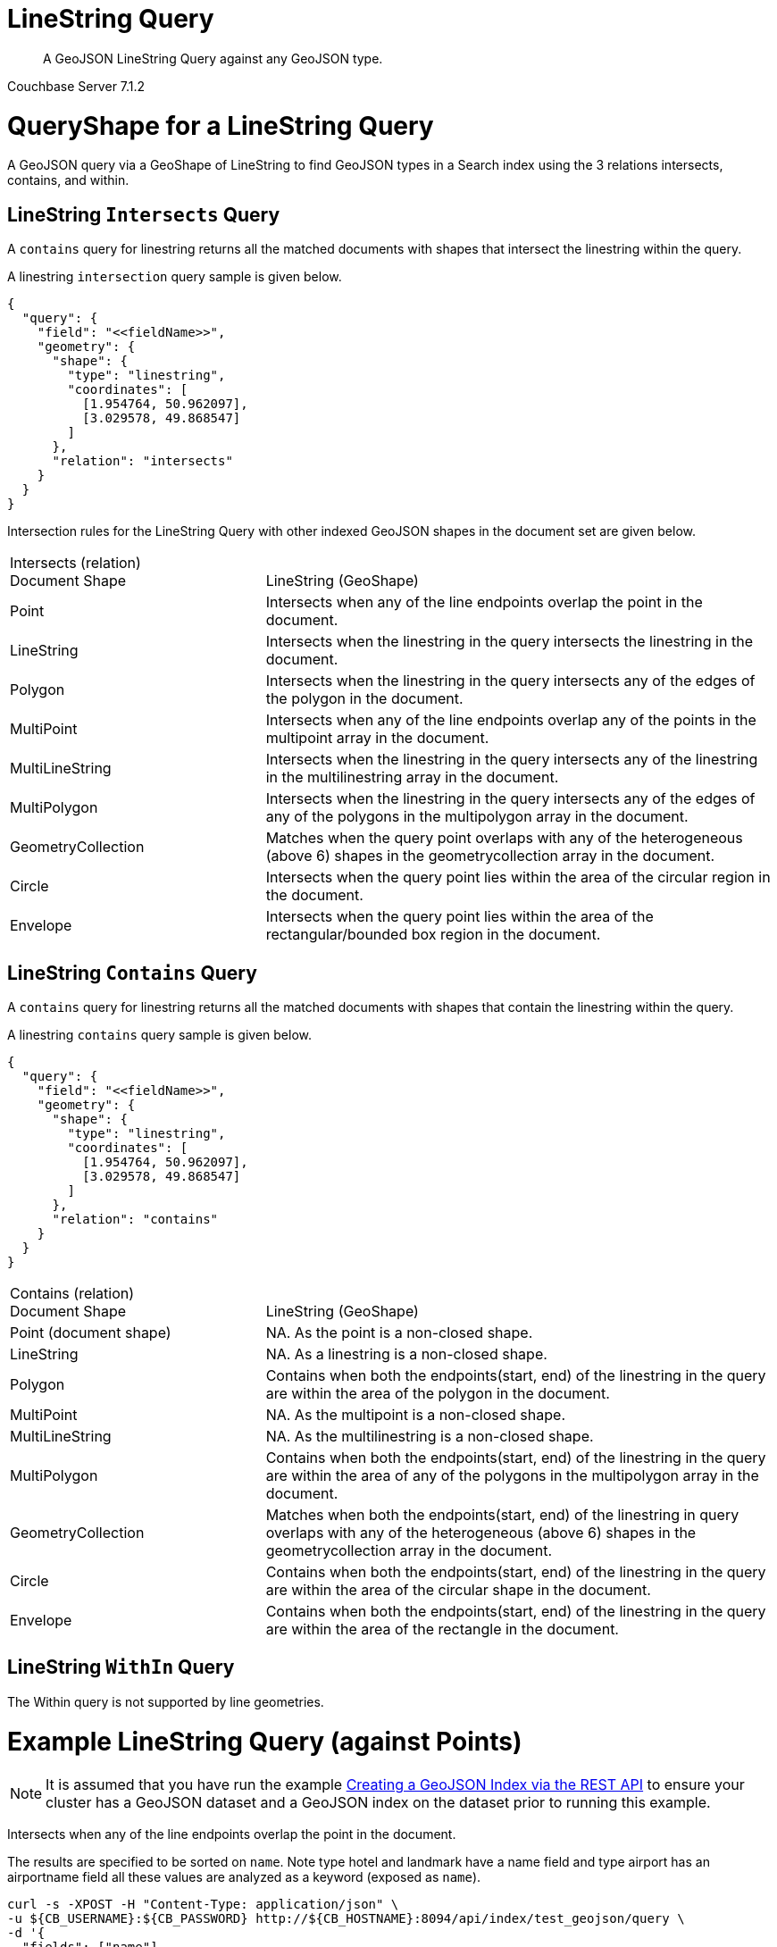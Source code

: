 = LineString Query

[abstract]
A GeoJSON LineString Query against any GeoJSON type.

[.status]#Couchbase Server 7.1.2#

= QueryShape for a LineString Query

A GeoJSON query via a GeoShape of LineString to find GeoJSON types in a Search index using the 3 relations intersects, contains, and within.

== LineString `Intersects` Query

A `contains` query for linestring returns all the matched documents with shapes that intersect the linestring within the query. 

A linestring `intersection` query sample is given below.

[source, json]
----
{
  "query": {
    "field": "<<fieldName>>",
    "geometry": {
      "shape": {
        "type": "linestring",
        "coordinates": [
          [1.954764, 50.962097],
          [3.029578, 49.868547]
        ]
      },
      "relation": "intersects"
    }
  }
}
----

Intersection rules for the LineString Query with other indexed GeoJSON shapes in the document set are given below.

[#geospatial-distance-units,cols="1,2"]
|===
| Intersects (relation) +
Document Shape|{nbsp} +
LineString (GeoShape)

| Point
| Intersects when any of the line endpoints overlap the point in the document. 

| LineString
| Intersects when the linestring in the query intersects the linestring in the document.

| Polygon
| Intersects when the linestring in the query intersects any of the edges of the polygon in the document.

| MultiPoint
| Intersects when any of the line endpoints overlap any of the points in the multipoint array in the document.

| MultiLineString
| Intersects when the linestring in the query intersects any of the linestring in the multilinestring array in the document.

| MultiPolygon
| Intersects when the linestring in the query intersects any of the edges of any of the polygons in the multipolygon array in the document.

| GeometryCollection
| Matches when the query point overlaps with any of the heterogeneous (above 6) shapes in the geometrycollection array in the document.

| Circle
| Intersects when the query point lies within the area of the circular region in the document.

| Envelope
| Intersects when the query point lies within the area of the rectangular/bounded box region in the document.

|=== 

== LineString `Contains` Query

A `contains` query for linestring returns all the matched documents with shapes that contain the linestring within the query. 

A linestring `contains` query sample is given below.

[source, json]
----
{
  "query": {
    "field": "<<fieldName>>",
    "geometry": {
      "shape": {
        "type": "linestring",
        "coordinates": [
          [1.954764, 50.962097],
          [3.029578, 49.868547]
        ]
      },
      "relation": "contains"
    }
  }
}
----

[#geospatial-distance-units,cols="1,2"]
|===
| Contains (relation) +
Document Shape|{nbsp} +
LineString (GeoShape)

| Point (document shape)
| NA.   As the  point is a non-closed shape.

| LineString
| NA.  As a linestring is a non-closed shape.

| Polygon
| Contains when both the endpoints(start, end) of the linestring in the query are within the area of the polygon in the document.

| MultiPoint
| NA.  As the multipoint is a non-closed shape.

| MultiLineString
| NA.  As the multilinestring is a non-closed shape.

| MultiPolygon
| Contains when both the endpoints(start, end) of the linestring in the query are within the area of any of the polygons in the multipolygon array in the document.

| GeometryCollection
| Matches when both the endpoints(start, end) of the linestring in query overlaps with any of the heterogeneous (above 6) shapes in the geometrycollection array in the document.

| Circle
| Contains when both the endpoints(start, end) of the linestring in the query are within the area of the circular shape in the document.

| Envelope
| Contains when both the endpoints(start, end) of the linestring in the query are within the area of the rectangle in the document.

|===

== LineString `WithIn` Query

The Within query is not supported by line geometries.

= Example LineString Query (against Points)

[NOTE]
It is assumed that you have run the example http://192.168.3.150:8000/server/7.1/fts/fts-creating-index-from-REST-geojson.adoc[Creating a GeoJSON Index via the REST API] to ensure your cluster has a GeoJSON dataset and a GeoJSON index on the dataset prior to running this example.

Intersects when any of the line endpoints overlap the point in the document. 

The results are specified to be sorted on `name`. Note type hotel and landmark have a name field and type airport has an airportname field all these values are analyzed as a keyword (exposed as `name`).

[source, command]
----
curl -s -XPOST -H "Content-Type: application/json" \
-u ${CB_USERNAME}:${CB_PASSWORD} http://${CB_HOSTNAME}:8094/api/index/test_geojson/query \
-d '{
  "fields": ["name"],
  "query": {
    "field": "geojson",
    "geometry": {
      "shape": {
        "type": "linestring",
        "coordinates": [
          [1.954764, 50.962097],
          [3.029578, 49.868547]
        ]
      },
      "relation": "intersects"
    }
  },
  "sort": ["name"]
}' |  jq .
----

The output of two (2) hits (from a total of 2 matching docs) is as follows

[source, json]
----
{
  "status": {
    "total": 1,
    "failed": 0,
    "successful": 1
  },
  "request": {
    "query": {
      "geometry": {
        "shape": {
          "type": "linestring",
          "coordinates": [
            [
              1.954764,
              50.962097
            ],
            [
              3.029578,
              49.868547
            ]
          ]
        },
        "relation": "intersects"
      },
      "field": "geojson"
    },
    "size": 10,
    "from": 0,
    "highlight": null,
    "fields": [
      "name"
    ],
    "facets": null,
    "explain": false,
    "sort": [
      "name"
    ],
    "includeLocations": false,
    "search_after": null,
    "search_before": null
  },
  "hits": [
    {
      "index": "test_geojson_3397081757afba65_4c1c5584",
      "id": "airport_1254",
      "score": 0.28065220923315787,
      "sort": [
        "Calais Dunkerque"
      ],
      "fields": {
        "name": "Calais Dunkerque"
      }
    },
    {
      "index": "test_geojson_3397081757afba65_4c1c5584",
      "id": "airport_1255",
      "score": 0.7904517545191571,
      "sort": [
        "Peronne St Quentin"
      ],
      "fields": {
        "name": "Peronne St Quentin"
      }
    }
  ],
  "total_hits": 2,
  "max_score": 0.7904517545191571,
  "took": 13592354,
  "facets": null
}
----

= Example LineString Query (against Circles)

[NOTE]
It is assumed that you have run the example http://192.168.3.150:8000/server/7.1/fts/fts-creating-index-from-REST-geojson.adoc[Creating a GeoJSON Index via the REST API] to ensure your cluster has a GeoJSON dataset and a GeoJSON index on the dataset prior to running this example.

Intersects when the query point lies within the area of the circular region in the document.

The results are specified to be sorted on `name`. Note type hotel and landmark have a name field and type airport has an airportname field all these values are analyzed as a keyword (exposed as `name`).

[source, command]
----
curl -s -XPOST -H "Content-Type: application/json" \
-u ${CB_USERNAME}:${CB_PASSWORD} http://${CB_HOSTNAME}:8094/api/index/test_geojson/query \
-d '{
  "fields": ["name"],
  "query": {
    "field": "geoarea",
    "geometry": {
      "shape": {
        "type": "linestring",
        "coordinates": [
          [1.954764, 50.962097],
          [3.029578, 49.868547]
        ]
      },
      "relation": "intersects"
    }
  },
  "sort": ["name"]
}' |  jq .
----

The output of three (3) hits (from a total of 3 matching docs) is as follows

[source, json]
----
{
  "status": {
    "total": 1,
    "failed": 0,
    "successful": 1
  },
  "request": {
    "query": {
      "geometry": {
        "shape": {
          "type": "linestring",
          "coordinates": [
            [
              1.954764,
              50.962097
            ],
            [
              3.029578,
              49.868547
            ]
          ]
        },
        "relation": "intersects"
      },
      "field": "geoarea"
    },
    "size": 10,
    "from": 0,
    "highlight": null,
    "fields": [
      "name"
    ],
    "facets": null,
    "explain": false,
    "sort": [
      "name"
    ],
    "includeLocations": false,
    "search_after": null,
    "search_before": null
  },
  "hits": [
    {
      "index": "test_geojson_3397081757afba65_4c1c5584",
      "id": "airport_1258",
      "score": 1.4305136320748595,
      "sort": [
        "Bray"
      ],
      "fields": {
        "name": "Bray"
      }
    },
    {
      "index": "test_geojson_3397081757afba65_4c1c5584",
      "id": "airport_1254",
      "score": 0.20713889888331502,
      "sort": [
        "Calais Dunkerque"
      ],
      "fields": {
        "name": "Calais Dunkerque"
      }
    },
    {
      "index": "test_geojson_3397081757afba65_4c1c5584",
      "id": "airport_1255",
      "score": 2.905133945992968,
      "sort": [
        "Peronne St Quentin"
      ],
      "fields": {
        "name": "Peronne St Quentin"
      }
    }
  ],
  "total_hits": 3,
  "max_score": 2.905133945992968,
  "took": 6943298,
  "facets": null
}
----

